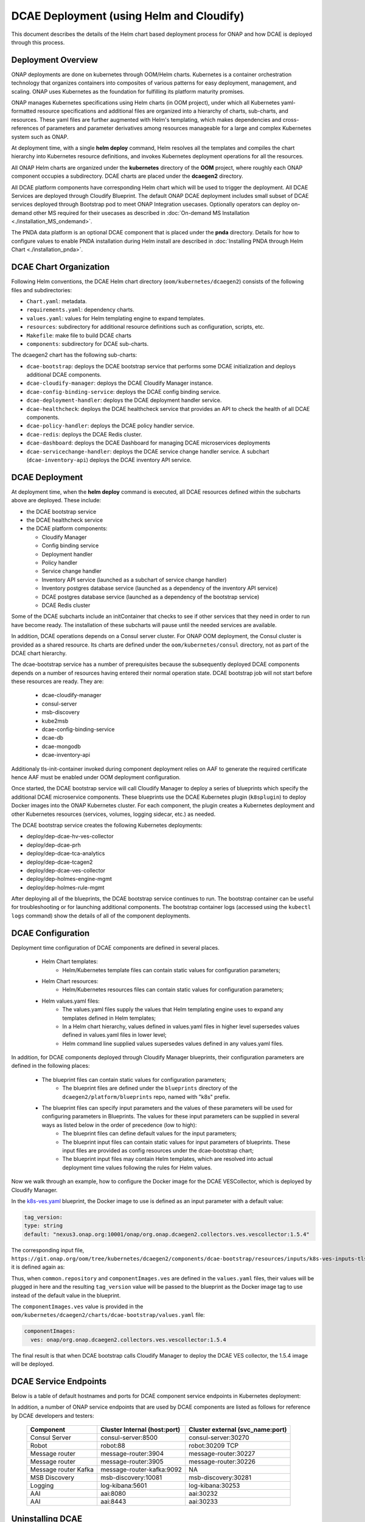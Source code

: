 .. This work is licensed under a Creative Commons Attribution 4.0 International License.
.. http://creativecommons.org/licenses/by/4.0

DCAE Deployment (using Helm and Cloudify)
=========================================

This document describes the details of the Helm chart based deployment process for ONAP and how DCAE is deployed through this process.


Deployment Overview
-------------------

ONAP deployments are done on kubernetes through OOM/Helm charts. Kubernetes is a container orchestration technology that organizes containers into composites of various patterns for easy deployment, management, and scaling.
ONAP uses Kubernetes as the foundation for fulfilling its platform maturity promises.

ONAP manages Kubernetes specifications using Helm charts (in OOM project), under which all Kubernetes yaml-formatted resource specifications and additional files
are organized into a hierarchy of charts, sub-charts, and resources.  These yaml files are further augmented with Helm's templating, which makes dependencies
and cross-references of parameters and parameter derivatives among resources manageable for a large and complex Kubernetes system such as ONAP.

At deployment time, with a single **helm deploy** command, Helm resolves all the templates and compiles the chart hierarchy into Kubernetes resource definitions,
and invokes Kubernetes deployment operations for all the resources.

All ONAP Helm charts are organized under the **kubernetes** directory of the **OOM** project, where roughly each ONAP component occupies a subdirectory.
DCAE charts are placed under the **dcaegen2** directory.

All DCAE platform components  have corresponding Helm chart which will be used to trigger the deployment. 
All DCAE Services are deployed through Cloudify Blueprint. The default ONAP DCAE deployment includes small subset of DCAE services deployed through Bootstrap pod to meet
ONAP Integration usecases. Optionally operators can deploy on-demand other MS required for their usecases as described in :doc:`On-demand MS Installation
<./installation_MS_ondemand>`.


The PNDA data platform is an optional DCAE component that is placed under the **pnda**
directory. Details for how to configure values to enable PNDA installation during Helm install
are described in :doc:`Installing PNDA through Helm Chart
<./installation_pnda>`.


DCAE Chart Organization
-----------------------

Following Helm conventions, the DCAE Helm chart directory (``oom/kubernetes/dcaegen2``) consists of the following files and subdirectories:

* ``Chart.yaml``: metadata.
* ``requirements.yaml``: dependency charts.
* ``values.yaml``: values for Helm templating engine to expand templates.
* ``resources``: subdirectory for additional resource definitions such as configuration, scripts, etc.
* ``Makefile``: make file to build DCAE charts
* ``components``: subdirectory for DCAE sub-charts.

The dcaegen2 chart has the following sub-charts:

* ``dcae-bootstrap``: deploys the DCAE bootstrap service that performs some DCAE initialization and deploys additional DCAE components.
* ``dcae-cloudify-manager``: deploys the DCAE Cloudify Manager instance.
* ``dcae-config-binding-service``: deploys the DCAE config binding service.
* ``dcae-deployment-handler``: deploys the DCAE deployment handler service.
* ``dcae-healthcheck``: deploys the DCAE healthcheck service that provides an API to check the health of all DCAE components.
* ``dcae-policy-handler``: deploys the DCAE policy handler service.
* ``dcae-redis``: deploys the DCAE Redis cluster.
* ``dcae-dashboard``: deploys the DCAE Dashboard for managing DCAE microservices deployments
* ``dcae-servicechange-handler``: deploys the DCAE service change handler service.  A subchart (``dcae-inventory-api``) deploys the DCAE inventory API service.

DCAE Deployment
---------------

At deployment time, when the **helm deploy** command is executed,
all DCAE resources defined within the subcharts above are deployed.
These include:

* the DCAE bootstrap service
* the DCAE healthcheck service
* the DCAE platform components:

  * Cloudify Manager
  * Config binding service
  * Deployment handler
  * Policy handler
  * Service change handler
  * Inventory API service (launched as a subchart of service change handler)
  * Inventory postgres database service (launched as a dependency of the inventory API service)
  * DCAE postgres database service (launched as a dependency of the bootstrap service)
  * DCAE Redis cluster

Some of the DCAE subcharts include an initContainer that checks to see if
other services that they need in order to run have become ready.  The installation
of these subcharts will pause until the needed services are available.

In addition, DCAE operations depends on a Consul server cluster.
For ONAP OOM deployment, the Consul cluster is provided as a shared
resource. Its charts are defined under the ``oom/kubernetes/consul``
directory, not as part of the DCAE chart hierarchy.

The dcae-bootstrap service has a number of prerequisites because the subsequently deployed DCAE components depends on a number of resources having entered their normal operation state.  DCAE bootstrap job will not start before these resources are ready.  They are:

 
  * dcae-cloudify-manager
  * consul-server
  * msb-discovery
  * kube2msb
  * dcae-config-binding-service
  * dcae-db
  * dcae-mongodb
  * dcae-inventory-api
  
Additionaly tls-init-container invoked during component deployment relies on AAF to generate the required certificate hence AAF
must be enabled under OOM deployment configuration. 

Once started, the DCAE bootstrap service will call Cloudify Manager to deploy
a series of blueprints which specify the additional DCAE microservice components.
These blueprints use the DCAE Kubernetes plugin (``k8splugin``) to deploy
Docker images into the ONAP Kubernetes cluster.  For each component, the plugin
creates a Kubernetes deployment and other Kubernetes resources (services, volumes, logging sidecar, etc.)
as needed.

The DCAE bootstrap service creates the following Kubernetes deployments:

* deploy/dep-dcae-hv-ves-collector
* deploy/dep-dcae-prh
* deploy/dep-dcae-tca-analytics
* deploy/dep-dcae-tcagen2
* deploy/dep-dcae-ves-collector
* deploy/dep-holmes-engine-mgmt
* deploy/dep-holmes-rule-mgmt

After deploying all of the blueprints, the DCAE bootstrap service
continues to run.   The bootstrap container can be useful for
troubleshooting or for launching additional components.  The bootstrap
container logs (accessed using the ``kubectl logs`` command) show the
details of all of the component deployments.

DCAE Configuration
------------------

Deployment time configuration of DCAE components are defined in several places.

  * Helm Chart templates:
     * Helm/Kubernetes template files can contain static values for configuration parameters;
  * Helm Chart resources:
     * Helm/Kubernetes resources files can contain static values for configuration parameters;
  * Helm values.yaml files:
     * The values.yaml files supply the values that Helm templating engine uses to expand any templates defined in Helm templates;
     * In a Helm chart hierarchy, values defined in values.yaml files in higher level supersedes values defined in values.yaml files in lower level;
     * Helm command line supplied values supersedes values defined in any values.yaml files.

In addition, for DCAE components deployed through Cloudify Manager blueprints, their configuration parameters are defined in the following places:

     * The blueprint files can contain static values for configuration parameters;
        * The blueprint files are defined under the ``blueprints`` directory of the ``dcaegen2/platform/blueprints`` repo, named with "k8s" prefix.
     * The blueprint files can specify input parameters and the values of these parameters will be used for configuring parameters in Blueprints.  The values for these input parameters can be supplied in several ways as listed below in the order of precedence (low to high):
        * The blueprint files can define default values for the input parameters;
        * The blueprint input files can contain static values for input parameters of blueprints.  These input files are provided as config resources under the dcae-bootstrap chart;
        * The blueprint input files may contain Helm templates, which are resolved into actual deployment time values following the rules for Helm values.


Now we walk through an example, how to configure the Docker image for the DCAE VESCollector, which is deployed by Cloudify Manager.

In the  `k8s-ves.yaml <https://git.onap.org/dcaegen2/platform/blueprints/tree/blueprints/k8s-ves.yaml>`_ blueprint, the Docker image to use is defined as an input parameter with a default value:

.. code-block:: yaml

    tag_version:
    type: string
    default: "nexus3.onap.org:10001/onap/org.onap.dcaegen2.collectors.ves.vescollector:1.5.4"
    
The corresponding input file, ``https://git.onap.org/oom/tree/kubernetes/dcaegen2/components/dcae-bootstrap/resources/inputs/k8s-ves-inputs-tls.yaml``,
it is defined again as:

.. code-block:: yaml
  {{ if .Values.componentImages.ves }}
  tag_version: {{ include "common.repository" . }}/{{ .Values.componentImages.ves }}
  {{ end }}
  

Thus, when ``common.repository`` and ``componentImages.ves`` are defined in the ``values.yaml`` files,
their values will be plugged in here and the resulting ``tag_version`` value
will be passed to the blueprint as the Docker image tag to use instead of the default value in the blueprint.

The ``componentImages.ves`` value is provided in the ``oom/kubernetes/dcaegen2/charts/dcae-bootstrap/values.yaml`` file:

.. code-block:: yaml

  componentImages:
    ves: onap/org.onap.dcaegen2.collectors.ves.vescollector:1.5.4


The final result is that when DCAE bootstrap calls Cloudify Manager to deploy the DCAE VES collector, the 1.5.4 image will be deployed.

DCAE Service Endpoints
----------------------

Below is a table of default hostnames and ports for DCAE component service endpoints in Kubernetes deployment:
    ==================   =================================   ======================================================
    Component            Cluster Internal (host:port)        Cluster external (svc_name:port)
    ==================   =================================   ======================================================
    VES                  dcae-ves-collector:8443             xdcae-ves-collector.onap:30417
    HV-VES               dcae-hv-ves-collector:6061          xdcae-hv-ves-collector.onap:30222
    TCA                  dcae-tca-analytics:11011            xdcae-tca-analytics.onap:32010
    TCA-Gen2             dcae-tcagen2:9091                   NA
    PRH                  dcae-prh:8100                       NA
    Policy Handler       policy-handler:25577                NA
    Deployment Handler   deployment-handler:8443             NA
    Inventory            inventory:8080                      NA
    Config binding       config-binding-service:10000/10001  config-binding-service:30415
    DCAE Healthcheck     dcae-healthcheck:80                 NA
    Cloudify Manager     dcae-cloudify-manager:80            NA
    DCAE Dashboard       dcae-dashboard:8443                 xdcae-dashboard:30419
    ==================   =================================   ======================================================

In addition, a number of ONAP service endpoints that are used by DCAE components are listed as follows
for reference by DCAE developers and testers:

    ====================   ============================      ================================
    Component              Cluster Internal (host:port)      Cluster external (svc_name:port)
    ====================   ============================      ================================
    Consul Server          consul-server:8500                consul-server:30270
    Robot                  robot:88                          robot:30209 TCP
    Message router         message-router:3904               message-router:30227
    Message router         message-router:3905               message-router:30226
    Message router Kafka   message-router-kafka:9092         NA
    MSB Discovery          msb-discovery:10081               msb-discovery:30281
    Logging                log-kibana:5601                   log-kibana:30253
    AAI                    aai:8080                          aai:30232
    AAI                    aai:8443                          aai:30233
    ====================   ============================      ================================

Uninstalling DCAE
-----------------

All of the DCAE components deployed using the OOM Helm charts will be
deleted by the ``helm undeploy`` command.  This command can be used to
uninstall all of ONAP by undeploying the top-level Helm release that was
created by the ``helm deploy`` command.  The command can also be used to
uninstall just DCAE, by having the command undeploy the `top_level_release_name`-``dcaegen2``
Helm sub-release.

Helm will undeploy only the components that were originally deployed using
Helm charts.  Components deployed by Cloudify Manager are not deleted by
the Helm operations.

When uninstalling all of ONAP, it is sufficient to delete the namespace
used for the deployment (typically ``onap``) after running the undeploy
operation.  Deleting the namespace will get rid of any remaining resources
in the namespace, including the components deployed by Cloudify Manager.

When uninstalling DCAE alone, deleting the namespace would delete the
rest of ONAP as well.  To delete DCAE alone, and to make sure all of the
DCAE components deployed by Cloudify Manager are uninstalled:

* Find the Cloudify Manager pod identifier, using a command like:

  ``kubectl -n onap get pods | grep dcae-cloudify-manager``
* Execute the DCAE cleanup script on the Cloudify Manager pod, using a command like:

  ``kubectl -n onap exec`` `cloudify-manager-pod-id` ``-- /scripts/dcae-cleanup.sh``
* Finally, run ``helm undeploy`` against the DCAE Helm subrelease

The DCAE cleanup script uses Cloudify Manager and the DCAE Kubernetes
plugin to instruct Kubernetes to delete the components deployed by Cloudify
Manager.  This includes the components deployed when the DCAE bootstrap
service ran and any components deployed after bootstrap.